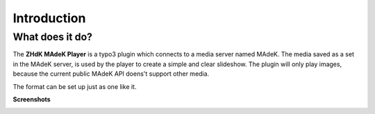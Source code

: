 ============
Introduction
============

What does it do?
================

The **ZHdK MAdeK Player** is a typo3 plugin which connects to a media server named MAdeK. The media saved as a set in the MAdeK server, is used by the player to create a simple and clear slideshow.
The plugin will only play images, because the current public MAdeK API doens't support other media. 

The format can be set up just as one like it.





**Screenshots**

.. image:: images/scr_2.jpg
	:width: 800